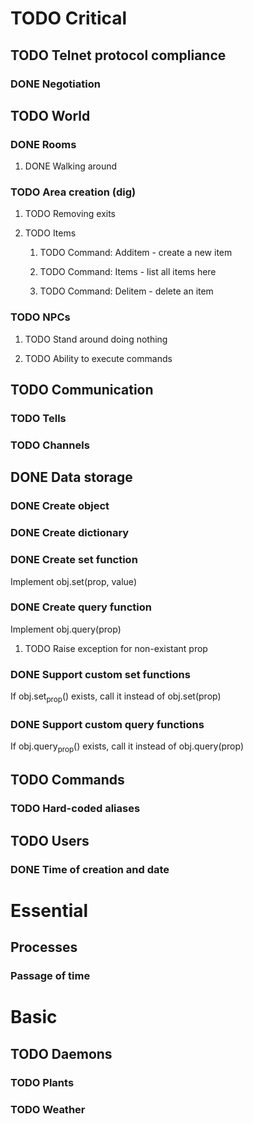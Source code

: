 * TODO Critical
** TODO Telnet protocol compliance
*** DONE Negotiation
    CLOSED: [2010-08-11 Wed 20:52]
** TODO World
*** DONE Rooms
    CLOSED: [2010-08-11 Wed 20:53]
**** DONE Walking around
     CLOSED: [2010-08-11 Wed 20:52]
*** TODO Area creation (dig)
**** TODO Removing exits
**** TODO Items
***** TODO Command: Additem - create a new item
***** TODO Command: Items - list all items here
***** TODO Command: Delitem - delete an item
*** TODO NPCs
**** TODO Stand around doing nothing
**** TODO Ability to execute commands
** TODO Communication
*** TODO Tells
*** TODO Channels
** DONE Data storage
   CLOSED: [2010-08-11 Wed 20:57]
*** DONE Create object
    CLOSED: [2010-07-26 Mon 00:28]
*** DONE Create dictionary
    CLOSED: [2010-07-26 Mon 00:28]
*** DONE Create set function
    CLOSED: [2010-07-26 Mon 00:28]
Implement obj.set(prop, value)

*** DONE Create query function
    CLOSED: [2010-08-04 Wed 08:19]
Implement obj.query(prop)

**** TODO Raise exception for non-existant prop

*** DONE Support custom set functions
    CLOSED: [2010-08-04 Wed 08:19]
If obj.set_prop() exists, call it instead of obj.set(prop)

*** DONE Support custom query functions
    CLOSED: [2010-08-04 Wed 08:19]
If obj.query_prop() exists, call it instead of obj.query(prop)
** TODO Commands
*** TODO Hard-coded aliases
** TODO Users
*** DONE Time of creation and date
* Essential
** Processes
*** Passage of time
* Basic
** TODO Daemons
*** TODO Plants
*** TODO Weather
